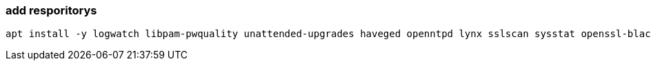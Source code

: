 === add resporitorys 

----
apt install -y logwatch libpam-pwquality unattended-upgrades haveged openntpd lynx sslscan sysstat openssl-blacklist openssl-blacklist-extra
----

